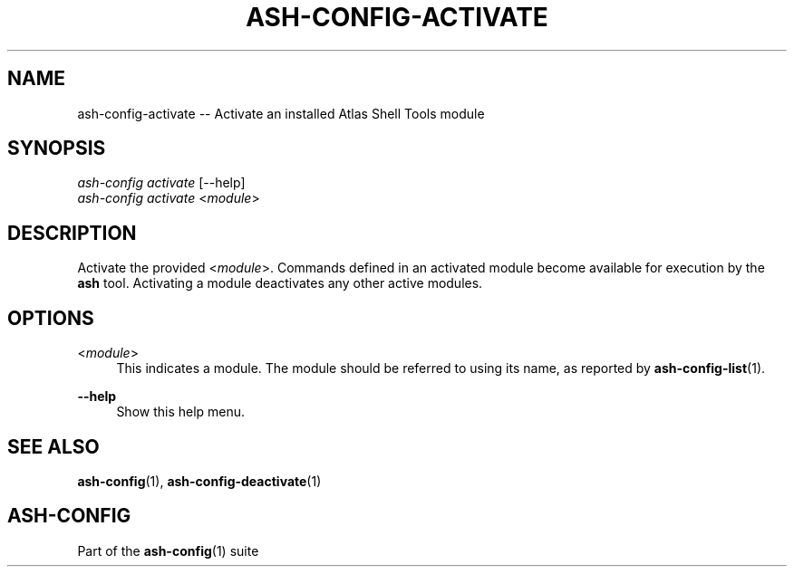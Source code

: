 .\"     Title: ash-config-activate
.\"    Author: Lucas Cram
.\"    Source: ash-config 1.0.0
.\"  Language: English
.\"
.TH "ASH-CONFIG-ACTIVATE" "1" "1 December 2018" "ash-config 1\&.0\&.0" "Atlas Shell Tools Manual"
.\" -----------------------------------------------------------------
.\" * Define some portability stuff
.\" -----------------------------------------------------------------
.ie \n(.g .ds Aq \(aq
.el       .ds Aq '
.\" -----------------------------------------------------------------
.\" * set default formatting
.\" -----------------------------------------------------------------
.\" disable hyphenation
.nh
.\" disable justification (adjust text to left margin only)
.ad l
.\" -----------------------------------------------------------------
.\" * MAIN CONTENT STARTS HERE *
.\" -----------------------------------------------------------------

.SH "NAME"
.sp
ash-config-activate \-- Activate an installed Atlas Shell Tools module

.SH "SYNOPSIS"
.sp
.nf
\fIash-config activate\fR [\-\-help]
\fIash-config activate\fR <\fImodule\fR>
.fi

.SH "DESCRIPTION"
.sp
Activate the provided <\fImodule\fR>. Commands defined in an activated module
become available for execution by the \fBash\fR tool. Activating a
module deactivates any other active modules.

.SH "OPTIONS"
.sp

.PP
<\fImodule\fR>
.RS 4
This indicates a module. The module should be referred to using its name, as
reported by \fBash-config-list\fR(1).
.RE

.PP
\fB\-\-help\fR
.RS 4
Show this help menu.
.RE

.SH "SEE ALSO"
.sp
\fBash\-config\fR(1), \fBash\-config\-deactivate\fR(1)

.SH "ASH-CONFIG"
.sp
Part of the \fBash\-config\fR(1) suite
